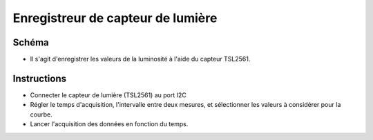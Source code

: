 ﻿..    6.91

Enregistreur de capteur de lumière
==================================

Schéma
------
- Il s'agit d'enregistrer les valeurs de la luminosité à l'aide du capteur TSL2561.

Instructions
------------
- Connecter le capteur de lumière (TSL2561) au port I2C
- Régler le temps d'acquisition, l'intervalle entre deux mesures, et sélectionner les valeurs à considérer pour la courbe.
- Lancer l'acquisition des données en fonction du temps.

